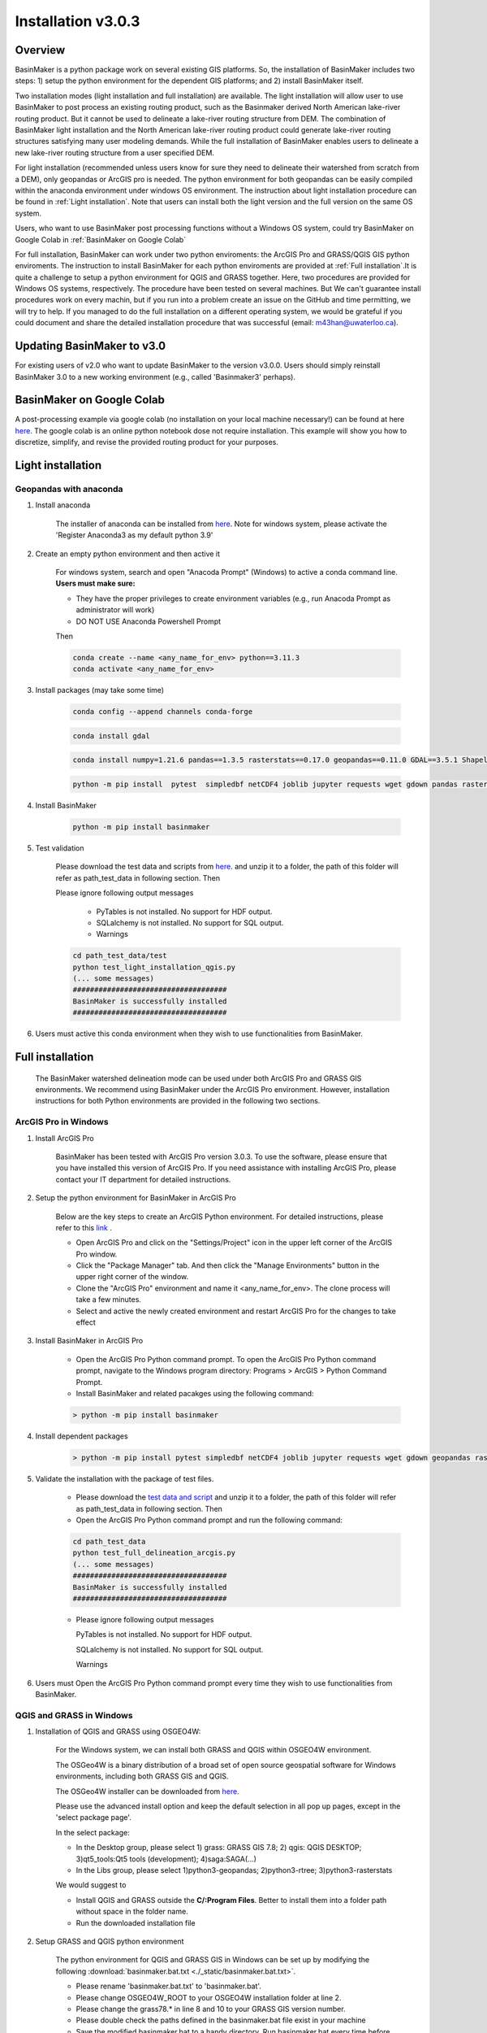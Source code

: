 ===================
Installation v3.0.3
===================


Overview
========

BasinMaker is a python package work on several existing GIS platforms. So, the installation of BasinMaker includes two steps: 1) setup the python environment for the dependent GIS platforms; and 2) install BasinMaker itself.

Two installation modes (light installation and full installation) are available. The light installation will allow user to use BasinMaker to post process an existing routing product, such as the Basinmaker derived North American lake-river routing product. But it cannot be used to delineate a lake-river routing structure from DEM. The combination of BasinMaker light installation and the North American lake-river routing product could generate lake-river routing structures satisfying many user modeling demands. While the full installation of BasinMaker enables users to delineate a new lake-river routing structure from a user specified DEM.

For light installation (recommended unless users know for sure they need to delineate their watershed from scratch from a DEM), only geopandas or ArcGIS pro is needed. The python environment for both geopandas can be easily compiled within the anaconda environment under windows OS environment. The instruction about light installation procedure can be found in :ref:`Light installation`. Note that users can install both the light version and the full version on the same OS system.

Users, who want to use BasinMaker post processing functions without a Windows OS system, could try BasinMaker on Google Colab in :ref:`BasinMaker on Google Colab`

For full installation, BasinMaker can work under two python enviroments: the ArcGIS Pro and GRASS/QGIS GIS python enviroments. The instruction to install BasinMaker for each python enviroments are provided at :ref:`Full installation`.It is quite a challenge to setup a python environment for QGIS and GRASS together. Here, two procedures are provided for Windows OS systems, respectively. The procedure have been tested on several machines. But We can't guarantee install procedures work on every machin, but if you run into a problem create an issue on the GitHub and time permitting, we will try to help. If you managed to do the full installation on a different operating system, we would be grateful if you could document and share the detailed installation procedure that was successful (email: m43han@uwaterloo.ca).


Updating BasinMaker to v3.0
===========================
For existing users of v2.0 who want to update BasinMaker to the version v3.0.0. Users should simply reinstall BasinMaker 3.0 to a new working environment (e.g., called 'Basinmaker3' perhaps).


BasinMaker on Google Colab
==========================

A post-processing example via google colab (no installation on your local machine necessary!) can be found at here `here <https://colab.research.google.com/drive/14OC8l4ZeabOGGi0bL0ZFK1QzTOY8M9yM?usp=sharing>`_. The google colab is an online python notebook dose not require installation. This example will show you how to discretize, simplify, and revise the provided routing product for your purposes.


Light installation
==================

Geopandas with anaconda
-----------------------

#. Install anaconda

    The installer of anaconda can be installed from `here <https://www.anaconda.com/>`_. Note for windows system, please activate the 'Register Anaconda3 as my default python 3.9'

#. Create an empty python environment and then active it

    For windows system, search and open "Anacoda Prompt" (Windows) to active a conda command line. **Users must make sure:**

    * They have the proper privileges to create environment variables (e.g., run Anacoda Prompt as administrator will work)

    * DO NOT USE Anaconda Powershell Prompt

    Then

    .. code-block::

      conda create --name <any_name_for_env> python==3.11.3  
      conda activate <any_name_for_env>

#. Install packages (may take some time)

    .. code-block::

      conda config --append channels conda-forge

    .. code-block::

      conda install gdal

    .. code-block::

      conda install numpy=1.21.6 pandas==1.3.5 rasterstats==0.17.0 geopandas==0.11.0 GDAL==3.5.1 Shapely==1.8.5 rasterio==1.2.10

    .. code-block::

      python -m pip install  pytest  simpledbf netCDF4 joblib jupyter requests wget gdown pandas rasterstats geopandas rasterio scipy

#. Install BasinMaker

    .. code-block::

      python -m pip install basinmaker

#. Test validation

    Please download the test data and scripts from `here <https://github.com/dustming/RoutingTool/wiki/Files/test.zip>`_. and unzip it to a folder, the path of this folder will refer as path_test_data in following section. Then

    Please ignore following output messages

        * PyTables is not installed. No support for HDF output.
        * SQLalchemy is not installed. No support for SQL output.
        * Warnings

    .. code-block::


      cd path_test_data/test
      python test_light_installation_qgis.py
      (... some messages)
      ####################################
      BasinMaker is successfully installed
      ####################################

#. Users must active this conda environment when they wish to use functionalities from BasinMaker.

Full installation
==================

    The BasinMaker watershed delineation mode can be used under both ArcGIS Pro and GRASS GIS environments. We recommend using BasinMaker under the ArcGIS Pro environment. However, installation instructions for both Python environments are provided in the following two sections.


ArcGIS Pro in Windows
-------------------------

#. Install ArcGIS Pro

    BasinMaker has been tested with ArcGIS Pro version 3.0.3. To use the software, please ensure that you have installed this version of ArcGIS Pro. If you need assistance with installing ArcGIS Pro, please contact your IT department for detailed instructions.

#. Setup the python environment for BasinMaker in ArcGIS Pro

    Below are the key steps to create an ArcGIS Python environment. For detailed instructions, please refer to this `link <https://pro.arcgis.com/en/pro-app/2.9/arcpy/get-started/work-with-python-environments.htm>`_ .

    * Open ArcGIS Pro and click on the "Settings/Project" icon in the upper left corner of the ArcGIS Pro window.
    * Click the "Package Manager" tab. And then click the "Manage Environments" button in the upper right corner of the window.
    * Clone the "ArcGIS Pro" environment and name it <any_name_for_env>. The clone process will take a few minutes.
    * Select and active the newly created environment and restart ArcGIS Pro for the changes to take effect

#. Install BasinMaker in ArcGIS Pro

    * Open the ArcGIS Pro Python command prompt. To open the ArcGIS Pro Python command prompt, navigate to the Windows program directory: Programs > ArcGIS > Python Command Prompt.
    * Install BasinMaker and related pacakges using the following command:

    .. code-block::

      > python -m pip install basinmaker


#. Install dependent packages

    .. code-block::

      > python -m pip install pytest simpledbf netCDF4 joblib jupyter requests wget gdown geopandas rasterstats

#. Validate the installation with the package of test files.

    * Please download the `test data and script <https://github.com/dustming/RoutingTool/wiki/Files/test_arcgis_full.zip>`_ and unzip it to a folder, the path of this folder will refer as path_test_data in following section. Then
    * Open the ArcGIS Pro Python command prompt and run the following command:

    .. code-block::

      cd path_test_data
      python test_full_delineation_arcgis.py
      (... some messages)
      ####################################
      BasinMaker is successfully installed
      ####################################

    * Please ignore following output messages

      PyTables is not installed. No support for HDF output.

      SQLalchemy is not installed. No support for SQL output.

      Warnings

#. Users must Open the ArcGIS Pro Python command prompt every time they wish to use functionalities from BasinMaker.


QGIS and GRASS in Windows
-------------------------

#. Installation of QGIS and GRASS using OSGEO4W:

    For the Windows system, we can install both GRASS and QGIS within OSGEO4W environment.

    The OSGeo4W is a binary distribution of a broad set of open source geospatial software for Windows environments, including both GRASS GIS and QGIS.

    The OSGeo4W installer can be downloaded from `here <https://qgis.org/en/site/forusers/download.html>`_.

    Please use the advanced install option and keep the default selection in all pop up pages, except in the 'select package page'.


    In the select package:


    * In the Desktop group, please select 1) grass: GRASS GIS 7.8; 2) qgis: QGIS DESKTOP; 3)qt5_tools:Qt5 tools (development); 4)saga:SAGA(...)


    * In the Libs group, please select 1)python3-geopandas; 2)python3-rtree; 3)python3-rasterstats


    We would suggest to

    * Install QGIS and GRASS outside the **C/:Program Files**. Better to install them into a folder path without space in the folder name.
    * Run the downloaded installation file

#. Setup GRASS and QGIS python environment

    The python environment for QGIS and GRASS GIS in Windows can be set up by modifying the following :download:`basinmaker.bat.txt <./_static/basinmaker.bat.txt>`.

    * Please rename 'basinmaker.bat.txt' to 'basinmaker.bat'.
    * Please change OSGEO4W_ROOT to your OSGEO4W installation folder at line 2.
    * Please change the grass78.* in line 8 and 10 to your GRASS GIS version number.
    * Please double check the paths defined in the basinmaker.bat file exist in your machine
    * Save the modified basinmaker.bat to a handy directory.  Run basinmaker.bat every time before using basinmaker.

#. Install BasinMaker (do not activate anaconda)

    .. code-block::

      >basinmaker.bat
      Microsoft Windows [Version 10.0.19041.867]
      (c) 2020 Microsoft Corporation. All rights reserved
      >
      >python -m pip install basinmaker

#. Validate the GRASS and QGIS python environment

    * Please check if the python executable comes from the OSGeo4W installation folder
      by typing following commands after run basinmaker.bat. If the output is not
      similar to the output showed in following output block. Please go back to step 2 and check
      the basinmaker.bat file

    .. code-block::

      >where python
      C:\OSGeo4W\apps\Python37\python.exe

    * Check if all dependent QGIS and GRASS libraries can be imported in current python
      environment by type following commands.

    .. code-block::

      >python
      >>>from qgis.core import *
      >>>import qgis
      >>>from qgis.analysis import QgsNativeAlgorithms
      >>>from qgis.PyQt.QtCore import *
      >>>from qgis import processing
      Application path not initialized
      >>>from processing.core.Processing import Processing
      >>>from processing.tools import dataobjects
      >>>import grass.script as grass
      >>>from grass.script import array as garray
      >>>from grass.script import core as gcore
      >>>import grass.script.setup as gsetup
      >>>from grass.pygrass.modules.shortcuts import general as g
      >>>from grass.pygrass.modules.shortcuts import raster as r
      >>>from grass.pygrass.modules import Module
      >>>quit()


#. Install dependent packages

    .. code-block::

      python -m pip install simpledbf grass_session scipy joblib
      python -m pip install --upgrade pip
      python -m pip install geopandas -U
      python -m pip install numpy -U

#. Install GRASS GIS addons
    Install following GRASS GIS addons:

    * r.accumulate
    * r.clip
    * r.stream.basins
    * r.stream.snap

    For new GRASS users, see how to install GRASS GIS addon `here <https://github.com/dustming/RoutingTool/wiki/Files/GRASS_GIS_Addons_Install_Instruction.pdf>`_.

    If you want to learn how to use GRASS for more than BasinMaker, `this site <https://grass.osgeo.org/download/addons/>`_.  may help you.

#. Test validation

    * Please download the test data and scripts from `here <https://github.com/dustming/RoutingTool/wiki/Files/test.zip>`_. and unzip it to a folder, the path of this folder will refer as path_test_data in following section. Then
    * run basinmaker.bat
    * Please ignore following output messages

        PyTables is not installed. No support for HDF output.

        SQLalchemy is not installed. No support for SQL output.

        Warnings

    .. code-block::


      cd path_test_data/test
      python test_full_installation.py
      (... some messages)
      ####################################
      BasinMaker is successfully installed
      ####################################

#. Users must run basinmaker.bat every time they wish to use functionalities from BasinMaker.
